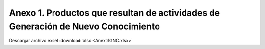 .. _anexo1:

Anexo 1. Productos que resultan de actividades de Generación de Nuevo Conocimiento
==================================================================================

.. csv-table::
   :file: Anexo1.csv
   :class: longtable 

.. raw:: latex

    \newpage
    
Descargar archivo excel :download:`xlsx <Anexo1GNC.xlsx>`